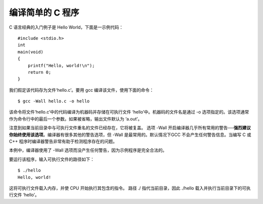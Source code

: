 编译简单的 C 程序
=================

C 语言经典的入门例子是 Hello World，下面是一示例代码：

::

   #include <stdio.h>
   int
   main(void)
   {
       printf("Hello, world!\n");
       return 0;
   }

我们假定该代码存为文件‘hello.c’。要用 gcc 编译该文件，使用下面的命令：

::

   $ gcc -Wall hello.c -o hello

该命令将文件‘hello.c’中的代码编译为机器码并存储在可执行文件
‘hello’中。机器码的文件名是通过 -o
选项指定的。该选项通常作为命令行中的最后一个参数。如果被省略，输出文件默认为
‘a.out’。

注意到如果当前目录中与可执行文件重名的文件已经存在，它将被复盖。 选项
-Wall
开启编译器几乎所有常用的警告──\ **强烈建议你始终使用该选项**\ 。编译器有很多其他的警告选项，但
-Wall 是最常用的。默认情况下GCC 不会产生任何警告信息。当编写 C 或 C++
程序时编译器警告非常有助于检测程序存在的问题。

本例中，编译器使用了 -Wall
选项而没产生任何警告，因为示例程序是完全合法的。

要运行该程序，输入可执行文件的路径如下：

::

   $ ./hello
   Hello, world!

这将可执行文件载入内存，并使 CPU 开始执行其包含的指令。 路径 ./
指代当前目录，因此 ./hello 载入并执行当前目录下的可执行文件 ‘hello’。
